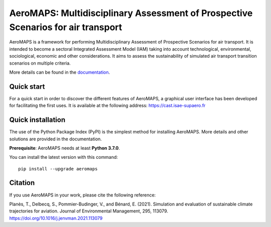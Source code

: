 AeroMAPS: Multidisciplinary Assessment of Prospective Scenarios for air transport
====

AeroMAPS is a framework for performing Multidisciplinary Assessment of Prospective Scenarios for air transport.
It is intended to become a sectoral Integrated Assessment Model (IAM) taking into account technological, environmental,
sociological, economic and other considerations.
It aims to assess the sustainability of simulated air transport transition scenarios on multiple criteria.

More details can be found in the `documentation <https://aeromaps.github.io/AeroMAPS/>`_.


Quick start
--------

For a quick start in order to discover the different features of AeroMAPS,
a graphical user interface has been developed for facilitating the first uses.
It is available at the following address: https://cast.isae-supaero.fr


Quick installation
--------

The use of the Python Package Index (PyPI) is the simplest method for installing AeroMAPS.
More details and other solutions are provided in the documentation.

**Prerequisite**: AeroMAPS needs at least **Python 3.7.0**.

You can install the latest version with this command::

    pip install --upgrade aeromaps


Citation
--------

If you use AeroMAPS in your work, please cite the following reference:

Planès, T., Delbecq, S., Pommier-Budinger, V., and Bénard, E. (2021).
Simulation and evaluation of sustainable climate trajectories for aviation.
Journal of Environmental Management, 295, 113079.
https://doi.org/10.1016/j.jenvman.2021.113079
